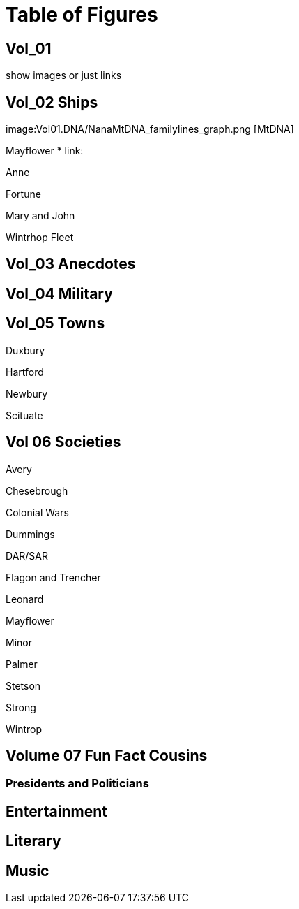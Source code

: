 = Table of Figures

== Vol_01

show images or just links

.image:ancestors.svg[basic]

.image:04_hybrid_graph.svg[Hybrid Graph wo dups] 

.image:Vol01.DNA/2sparrellYgeneNotLiving.png[Y-Chromosone]

.image:Vol01.DNA/NanaMtDNA_familylines_graph.png [MtDNA]

== Vol_02 Ships

Mayflower
* link:

Anne

Fortune

Mary and John

Wintrhop Fleet

== Vol_03 Anecdotes

== Vol_04 Military

== Vol_05 Towns

Duxbury

Hartford

Newbury

Scituate

== Vol 06 Societies

Avery

Chesebrough

Colonial Wars

Dummings

DAR/SAR

Flagon and Trencher

Leonard

Mayflower

Minor

Palmer

Stetson

Strong

Wintrop

== Volume 07 Fun Fact Cousins

=== Presidents and Politicians

== Entertainment

== Literary

== Music